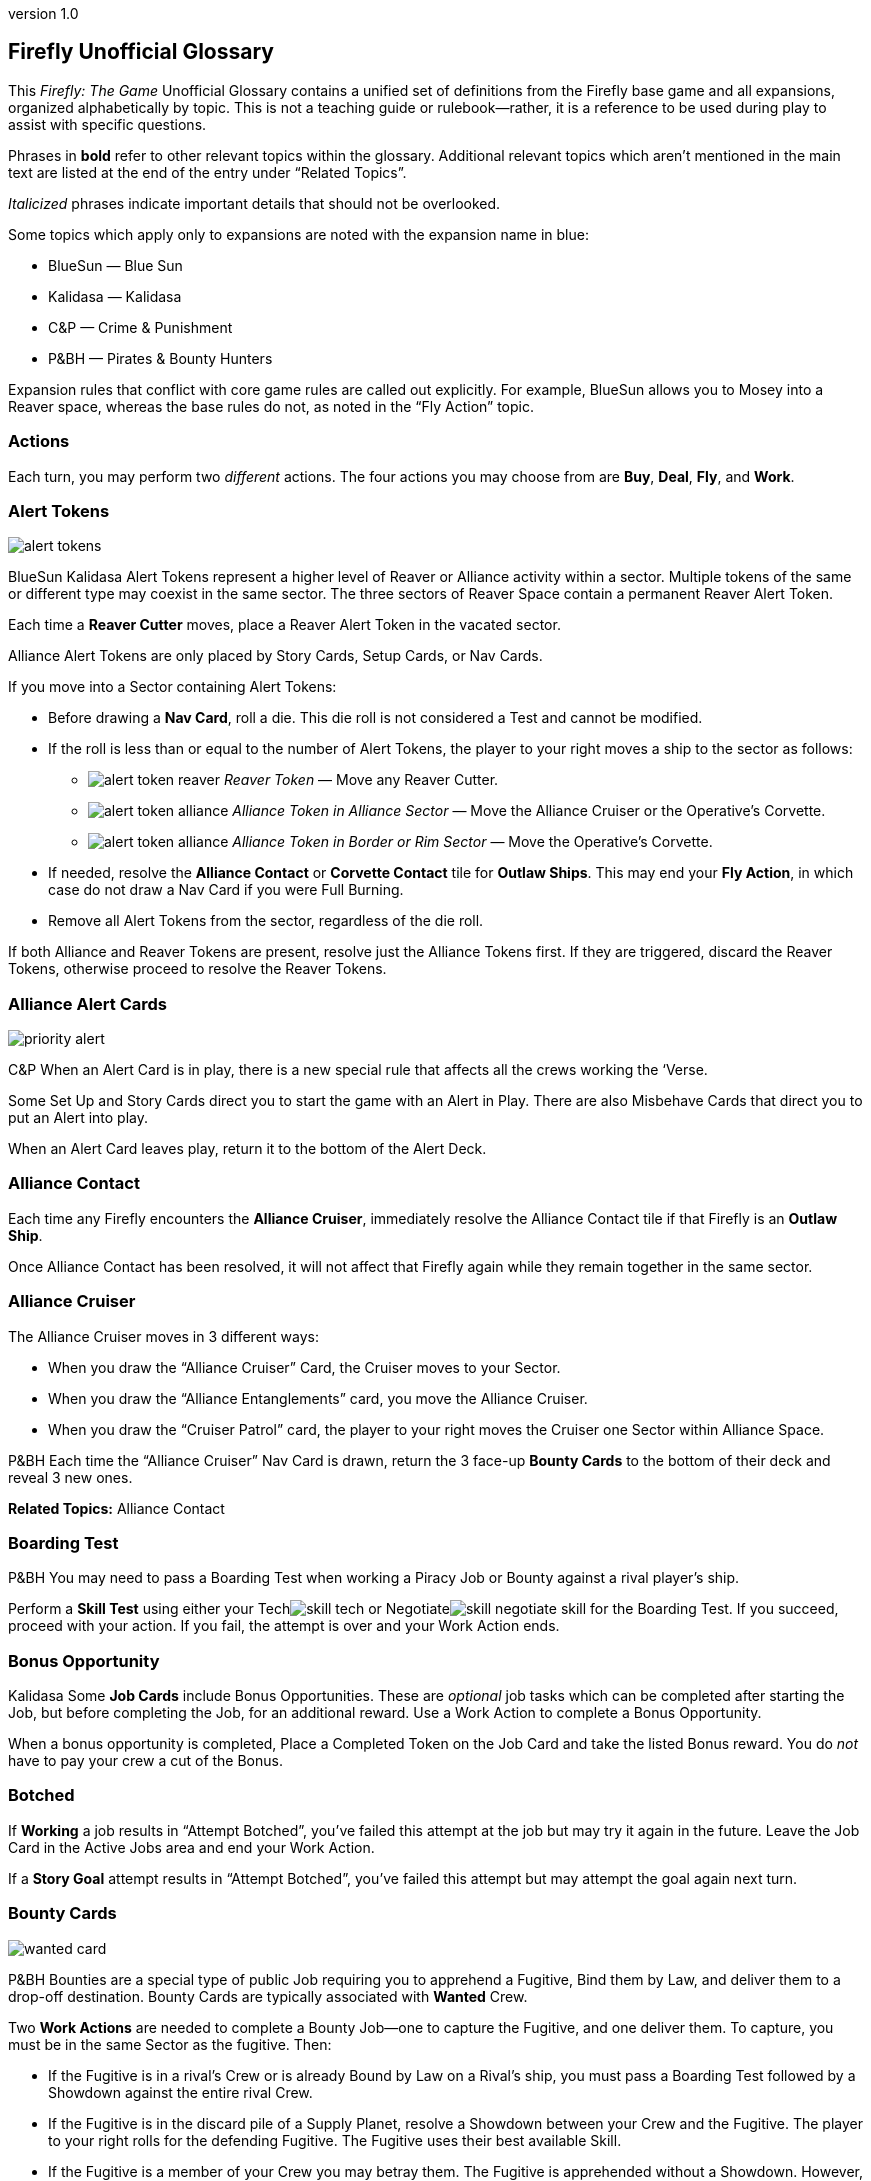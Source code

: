:doctitle: Firefly Unofficial Glossary
:revnumber: 1.0
:reproducible:
:experimental:
:imagesdir: images
:showtitle!:
:!sectids:

== Firefly Unofficial Glossary

[.normal]
This _Firefly: The Game_ Unofficial Glossary contains a unified set of
definitions from the Firefly base game and all expansions, organized
alphabetically by topic. This is not a teaching guide or rulebook—rather,
it is a reference to be used during play to assist with specific questions.

Phrases in *bold* refer to other relevant topics within the glossary.
Additional relevant topics which aren't mentioned in the main text are listed
at the end of the entry under "`Related Topics`".

_Italicized_ phrases indicate important details that should not be overlooked.

Some topics which apply only to expansions are noted with the expansion name in
blue:

* [.expansion]#BlueSun# — Blue Sun
* [.expansion]#Kalidasa# — Kalidasa
* [.expansion]#C&P# — Crime & Punishment
* [.expansion]#P&BH# — Pirates & Bounty Hunters

Expansion rules that conflict with core game rules are called out explicitly.
For example, [.expansion]#BlueSun# allows you to Mosey into a Reaver space,
whereas the base rules do not, as noted in the "`Fly Action`" topic.

=== Actions

Each turn, you may perform two _different_ actions. The four actions
you may choose from are *Buy*, *Deal*, *Fly*, and *Work*.

=== Alert Tokens

image::alert-tokens.png[float=right,pdfwidth=33%]

[.expansion]#BlueSun# [.expansion]#Kalidasa# Alert Tokens represent a higher
level of Reaver or Alliance activity within a sector. Multiple tokens of the
same or different type may coexist in the same sector. The three sectors of
Reaver Space contain a permanent Reaver Alert Token.

Each time a *Reaver Cutter* moves, place a Reaver Alert Token in the vacated
sector.

Alliance Alert Tokens are only placed by Story Cards, Setup Cards, or Nav
Cards.

If you move into a Sector containing Alert Tokens:

* Before drawing a *Nav Card*, roll a die. This die roll is not considered a Test
and cannot be modified.

* If the roll is less than or equal to the number of Alert Tokens, the player to
your right moves a ship to the sector as follows:

** image:alert-token-reaver.png[fit=line] _Reaver Token_ — Move any Reaver Cutter.

** image:alert-token-alliance.png[fit=line] _Alliance Token in Alliance Sector_ —  Move the Alliance Cruiser or the Operative's
Corvette.

** image:alert-token-alliance.png[fit=line] _Alliance Token in Border or Rim Sector_ — Move the Operative's Corvette.

* If needed, resolve the *Alliance Contact* or *Corvette Contact* tile for *Outlaw
Ships*. This may end your *Fly Action*, in which case do not draw a Nav Card if
you were Full Burning.

* Remove all Alert Tokens from the sector, regardless of the die roll.

If both Alliance and Reaver Tokens are present, resolve just the Alliance
Tokens first. If they are triggered, discard the Reaver Tokens, otherwise
proceed to resolve the Reaver Tokens.

=== Alliance Alert Cards

image::priority-alert.png[float=right,pdfwidth=33%]

[.expansion]#C&P# When an Alert Card is in play, there is a new special rule
that affects all the crews working the ‘Verse.

Some Set Up and Story Cards direct you to start the game with an Alert in Play.
There are also Misbehave Cards that direct you to put an Alert into play.

When an Alert Card leaves play, return it to the bottom of the Alert Deck.

=== Alliance Contact

Each time any Firefly encounters the *Alliance Cruiser*, immediately resolve
the Alliance Contact tile if that Firefly is an *Outlaw Ship*.

Once Alliance Contact has been resolved, it will not affect that Firefly again
while they remain together in the same sector.

=== Alliance Cruiser

The Alliance Cruiser moves in 3 different ways:

* When you draw the "`Alliance Cruiser`" Card, the Cruiser moves to your
Sector.

* When you draw the "`Alliance Entanglements`" card, you move the Alliance
Cruiser.

* When you draw the "`Cruiser Patrol`" card, the player to your right
moves the Cruiser one Sector within Alliance Space.

[.expansion]#P&BH#
Each time the "`Alliance Cruiser`" Nav Card is drawn, return the 3 face-up
*Bounty Cards* to the bottom of their deck and reveal 3 new ones.

*Related Topics:* Alliance Contact

=== Boarding Test

[.expansion]#P&BH# You may need to pass a Boarding Test when working a Piracy
Job or Bounty against a rival player's ship.

Perform a *Skill Test* using either your Techimage:skill-tech.png[fit=line] or
Negotiateimage:skill-negotiate.png[fit=line] skill for the Boarding Test. If
you succeed, proceed with your action. If you fail, the attempt is over and
your Work Action ends.

=== Bonus Opportunity

[.expansion]#Kalidasa# Some *Job Cards* include Bonus Opportunities. These are
_optional_ job tasks which can be completed after starting the Job, but before
completing the Job, for an additional reward. Use a Work Action to complete a
Bonus Opportunity.

When a bonus opportunity is completed, Place a Completed Token on the Job Card
and take the listed Bonus reward. You do _not_ have to pay your crew a cut of
the Bonus.

=== Botched

If *Working* a job results in "`Attempt Botched`", you've failed this attempt
at the job but may try it again in the future. Leave the Job Card in the Active
Jobs area and end your Work Action.

If a *Story Goal* attempt results in "`Attempt Botched`", you've failed this
attempt but may attempt the goal again next turn.

=== Bounty Cards

image::wanted-card.png[float=right,pdfwidth=33%]

[.expansion]#P&BH# Bounties are a special type of public Job requiring you to
apprehend a Fugitive, Bind them by Law, and deliver them to a drop-off
destination. Bounty Cards are typically associated with *Wanted* Crew.

Two *Work Actions* are needed to complete a Bounty Job—one to capture the
Fugitive, and one deliver them. To capture, you must be in the same Sector as
the fugitive. Then:

* If the Fugitive is in a rival’s Crew or is already Bound by Law on a Rival's
ship, you must pass a Boarding Test followed by a Showdown against the entire
rival Crew.

* If the Fugitive is in the discard pile of a Supply Planet, resolve a Showdown
between your Crew and the Fugitive. The player to your right rolls for the
defending Fugitive. The Fugitive uses their best available Skill.

* If the Fugitive is a member of your Crew you may betray them. The Fugitive is
apprehended without a Showdown. However, all members of your Crew except your
Leader become disgruntled.

The *Showdown* outcomes are shown on the Bounty Card. Once apprehended, take
the Fugitive's Crew Card and the Bounty Card. These are not part of your Crew
or Jobs, and do not count against your Crew or Job Limits or Cargo capacity (do
not take a Fugitive Token).

If you captured an _already Bound_ Fugitive from a Rival, you may choose to
deliver the Bounty yourself, or to Rescue the Fugitive by either adding them to
your Crew for free or returning them to their Supply Planet's discard pile. In
both cases, return the Bounty Card to the bottom of its deck.

If *Reaver Contact* kills your Fugitives, any captured Fugitives on your ship are
removed from the game.

When a Bounty is delivered, take your reward and pay your crew (or Disgruntle
them), as with any other Job. Then, remove the Bounty Card and Crew Card from
the game.

Each time the "`*Alliance Cruiser*`" Nav Card is drawn, return the 3 face-up
Bounties to the bottom of the Bounty Deck and reveal 3 new Bounties.

*Related Topics*: Cortex Alert

=== Bribes

Some Negotiateimage:skill-negotiate.png[fit=line] *Skill Tests* say "`Bribes`"
after their number. _Before_ you roll a die, you may choose to pay Bribes.

For every $100 you pay the bank, add +1 to your total. Your new test result
will be your Roll + Skill + Bribes.

=== Buy Action

The Buy Action may only be used at a *Supply Planet*. You may choose _one_ of
these two options:

* Purchase *Supply Cards*, Fuel (for $100 each), and Parts (for $300 each). When
buying Supply Cards, you may *Consider* 3 cards, and buy up to 2 of those cards.

* Send your entire Crew on Shore Leave: Pay $100 per Crew, whether
Disgruntled or not, including your Leader, and remove all Disgruntled tokens.

=== Cargo

Shipping Jobs require you to pick up legal Cargo at one location (using a *Work
Action*) and deliver it to a different location (using a second Work Action).

Once you are *Solid* with certain *Contacts*, you may sell excess Cargo to them
when *Dealing* with them. When you are Solid with Lord Harrow, you may purchase
Cargo from him.

Players in the same sector may *Trade* Cargo along with other items.

You may dump Cargo into space at any time on your turn to make more room in
your hold.

=== Challenge Cards

image::challenge-card.png[float=right,pdfwidth=33%]

[.expansion]#BlueSun# When *Dealing* with Mr. Universe, you *Consider* Big Damn
Challenges instead of Jobs. These count towards your 3-card hand limit.

When starting a new Job with a *Work Action*, you may attach a Challenge card to
the Job Card. Challenges may not be attached to Bounties or Piracy Jobs. Legal
and Illegal Challenges may only be attached to Jobs of the same legality.
Active Challenge Cards do not count toward your 3 Active Job limit.

Challenge Cards add extra requirements in order to complete the Job, but also
provide increased rewards.

If a Challenge Card requires extra *Misbehaves*, that number of Misbehaves must
be added at each step of the Job that already requires Misbehaving, or during
the final step if the job does not normally require Misbehaving.

When you complete a Job with an attached Challenge, you become Solid with Mr.
Universe in addition to the Job's Contact.

If you receive a *Warrant* while working a Job with an attached Challenge, you
lose Reputation with Mr Universe.

=== Consider

When *Buying* equipment or *Dealing* with Contacts, you may Consider 3 cards, and
may take up to 2 of those cards:

* Look through the discard pile for the Supply Planet or Contact and choose up to
3 cards to consider.
* For each card less than 3 that you pull from the discard pile, you may draw 1
card from the corresponding deck.
* Once you have picked your 3 cards to consider, you may take up to 2 of them,
paying if required.
* Any unaccepted cards are placed in the appropriate discard pile.

*Related Topics:* Buy Action, Deal Action

=== Contacts

Contacts have a variety of Jobs they’d like you to undertake. Signs on the map
mark Contact Planets where you can use the *Deal Action* to *Consider* new jobs
from the corresponding Contact Deck.

=== Contraband

Smuggling Jobs require you to pick up *Illegal* Contraband at one location (using
a *Work Action*), and deliver it to a different location (using a second Work
Action). These jobs require you to *Misbehave* when loading and/or unloading
Contraband.

Seized contraband can be difficult to replace. Replacements can occasionally be
found through *Nav Cards* or *Misbehave Cards*, or by *Trading* with other
players or when Solid with Fanty & Mingo.

You may dump Contraband into space at any time on your turn to make more room
in your hold.

=== Cortex Alert

[.expansion]#P&BH# A Cortex Alert is a special type of *Bounty Card* that pays
out on a whole class of Crew (e.g. Bandits) rather than a single named
Fugitive.

If you are the first player to successfully apprehend one of the targets, take
the Bounty Card as usual. You may attempt to apprehend additional targets on
future turns to add to the bounty stack if you wish. When you deliver the Bounty,
you receive the Bounty reward for each Bound Fugitive delivered.

You may steal a Cortex Alert Bounty from a rival player, following the same
Boarding Test and Showdown as when stealing a single Bound Fugitive. In this
case, you steal _all_ Bound Crew Cards with the Bounty Card, as part of a
single Work Action.

*Related Topics:* Bounty Cards

=== Corvette

[.expansion]#Kalidasa# See *Operative's Corvette*.

=== Corvette Contact

[.expansion]#Kalidasa# When the *Operative's Corvette* ends its movement in a
Sector with an *Outlaw Ship*, or an Outlaw Ship moves into the Corvette's
sector, immediately resolve the Corvette Contact tile.

=== Credits

Credits are used to buy *Gear*, Ship *Upgrades*, *Fuel* and *Parts*, to hire
*Crew* and pay them after completing a *Job*, and to offer *Bribes*.

Credits are usually gained by completing jobs, selling *Cargo* or *Contraband* to
*Solid* contacts, or in *Trade* with other players.

=== Crew Cards

Crew Cards can be found at *Supply Planets* along with Gear and Ship Upgrades,
and can be acquired with a *Buy Action* by paying the fee shown on the card.

Some Crew have professions—keywords which may help accomplish Jobs, Goals, or
other effects. Professions include: Soldier, Merc, Pilot, Mechanic, Companion,
Grifter, Medic, and Lawman.

=== Crime Jobs

Crime Jobs require you to travel to a destination and *Misbehave*.

*Related Topics:* Work Action

=== Cruiser

See *Alliance Cruiser*.

=== Cutter

See *Reaver Cutter*.

=== Deal Action

If your Firefly is in a *Contact’s* Sector, you may Deal with that Contact to
accept new jobs. If you are *Solid* with that Contact, you may also be able to
sell *Cargo* and *Contraband* to them or perform other actions as part of your Deal
Action.

When accepting new jobs, you may *Consider* 3 cards, and may accept up to 2 of
those cards.

You may not have more than 3 inactive Jobs or Challenges in your hand at any
time.

=== Disgruntled

image::disgruntled.png[float=right,pdfwidth=20%]

When a *Crew* becomes Disgruntled, place a Disgruntled Token on their card.

If a Disgruntled Crew receives a second Disgruntled Token, they jump
ship—return the Crew to the appropriate discard pile.

If your *Leader* ever receives a second Disgruntled token, they’ve lost
confidence in their Crew and fire them. Discard all your Crew, except for your
Leader, to their Supply Deck discard piles. Remove the Disgruntled token from
your Leader.

You may, on your turn, hire Disgruntled Crew away from another player in your
Sector by paying the Crew's hiring fee to the bank. Take the Crew Card and
remove the Disgruntled token.

You may remove Disgruntled Tokens by sending your Crew on Shore Leave during a
*Buy Action*.

*Related Topics:* Immoral Jobs

=== Dismissing Crew

You may dismiss Crew in any *Planetary Sector* by placing them in the discard
pile of the card’s Supply Deck. This does not require an Action. You may not
dismiss Crew to prevent them from being Killed. You may not dismiss your
Leader.

=== Drive Core

Each Drive Core has a maximum range, which is the number of sectors it can move
its ship during a Full Burn. Drive Cores may also have additional special
rules listed on their cards.

You may only have one Drive Core at a time. If you get a new Drive Core,
Discard your previous one.

*Related Topics:* Fly Action

=== Evade

When a *Nav Card* result says to Evade, move your ship to an adjacent sector. Do
not draw an additional Nav Card. No further movement is possible. If you have
another Action to take, you may do so.

You may never Evade into a sector that is occupied by a Reaver Cutter.

=== Fly Action

When Flying, you may choose _one_ of these two options:

* _Full Burn_ — spend one *Fuel* and move up to the range of your ship's *Drive
Core*. For each sector entered, draw and resolve a *Nav Card* for the new region
before continuing.

* _Mosey_ — move one sector and your Fly action ends. Do not spend Fuel or draw a
Nav Card.

You may never move diagonally between sectors.

When a sector is occupied by a *Reaver Cutter*, no ship may Full Burn or
*Evade* into that sector, but may Mosey in if playing with [.expansion]#BlueSun#.

=== Fuel

Fuel is needed in order to Full Burn during the *Fly Action*. Fuel can be
purchased at any *Supply Planet* as part of a *Buy Action*. You may dump Fuel
at any time on your turn to make space in your hold.

=== Full Burn

See *Fly Action*.

=== Full Stop

If a card instructs you to "`Full Stop`", your ship stops in its current
Sector. No further movement is possible. If you have another Action to take,
you may do so.

=== Fugitives

Transport Jobs require you to pick up *Passengers* or Fugitives at one location
(using a *Work Action*), and deliver them to a different location (using a second
Work Action). Transporting Fugitives is *Illegal* and makes you an *Outlaw Ship*.

You may drop Fugitives off in any sector with a Planet at any time on your turn
to make space in your hold.

=== Gear Cards

Gear is weapons, equipment, clothing, vehicles or anything else your *Crew* might
carry to help overcome obstacles.

Each member of your Crew may only equip one piece of Gear at any given time. If
you own more Gear than can be carried by your Crew, leave the extra Gear on
your ship until it’s needed. Gear not carried by a Crew may not be used in any
way.

Gear may be re-arranged between Crew and/or your Ship at any time except during
a *Work Action*.

Some Gear provides additional Skill Points, *Keywords* or other special
abilities.

=== Goal Token

See *Story Goals*.

=== Goods

Goods are *Cargo*, *Contraband*, *Fuel* and *Parts*. If a card allows you to
load a number of Goods, you may choose which type of Goods you’d like to load,
and may mix different Goods.

=== Havens

[.expansion]#BlueSun# Some Story Cards will direct you to Choose Havens during
Set Up. Each Story Card will detail the Havens’ importance and which planets
may or may not be eligible for selection.

During Set Up, after choosing Leaders, players place their Haven tokens instead
of placing their ships. Haven Tokens must be placed in Sectors containing
planets but may not be placed at Supply or Contact planets. Players may not
place their Haven Token in a Sector that is already another player’s Haven.
Unless otherwise noted, players’ ships start at their Haven.

[%breakable]
=== Heavy Load

image::heavy-load.png[float=right,pdfwidth=20%]

Some Jobs require transporting Heavy Loads. These requiring spending one extra
*Fuel* during a Full Burn in order to heavy burn.

The effect of multiple Heavy Load tokens is cumulative.

If your *Drive Core* doesn't require Fuel to Full Burn, you must still pay the
Heavy Load penalty.

=== Immoral Jobs

See *Morality*.

=== Job Cards

image::needs.png[float=right,pdfwidth=20%]

You may not have more than 3 Job cards in your hand at any given time. You may
discard any Job you don’t want to undertake.

Job Cards contain the Job Type (shipping, transport, smuggling, or crime),
location(s) where the job is to be performed, whether the job is *Immoral* or
not, if *Misbehaving* is required, *Skills* and *Keywords* needed to Work the
job, the job's payout, and more.

*Related Topics:* Bonus Opportunity, Work Action

=== Keep Flying

When a *Nav Card* outcome says to Keep Flying, you may continue your *Fly
Action* if you still have range left on your *Drive Core*.

=== Keywords

Many *Gear Cards* and some *Crew* have green Keywords on their cards. These
include: [.keyword]#FIREARM#, [.keyword]#SNIPER RIFLE#, [.keyword]#EXPLOSIVES#,
[.keyword]#HACKING RIG#, [.keyword]#FAKE ID#, [.keyword]#TRANSPORT#, and
[.keyword]#FANCY DUDS#.

Keywords sometimes allow you to bypass a *Misbehave Card* entirely or may be
a prerequisite for some Misbehave options or Job Cards.

=== Killed

Whenever a test result says to Kill some number of *Crew*, you must choose Crew
to be removed from the game. If you choose your *Leader*, place a *Disgruntled*
Token on your Leader and return your Leader to the ship for the rest of the
*Work Action* instead of removing the Leader's Crew Card from the game.

The *Medic* profession grants a chance to save the Crew and return them to the
ship for the remainder of the turn.

=== Kosherized rules

Some Fight *Skill Tests* will say "`Kosherized`" after the skill point number.
In Kosherized fights, you may not add any Fight
Skillimage:skill-fight.png[fit=line] from *Gear* to your total: only the
image:skill-fight.png[fit=line] listed on your *Crew Cards* may be used.

=== Lawman

[.expansion]#P&BH# Some Crew have the profession of Lawman. These Crew are free
to hire and are not paid a cut from Jobs.

Lawmen will never work an *Illegal* Job—they will remain onboard your ship
instead.

Each Lawman pays a Bounty Bonus when a Bound Fugitive is successfully delivered
to the drop-off location on a *Bounty Card*.

=== Leaders

Your Leader always counts as Crew, taking up one Crew space on your Ship Card,
costing $100 during Shore Leave, etc.

When the outcome of any event would cause your Leader to be *Killed*, return
them to your ship for the rest of the *Work Action* and place a *Disgruntled*
Token on the card instead. *Medics* can attempt to save a Leader before this
happens.

If your Leader ever receives a second Disgruntled token, they’ve lost
confidence in their Crew and fire them. Discard all your Crew, except for your
Leader, to their Supply Deck discard piles. Remove the Disgruntled token from
your Leader.

Leaders can never be hired away by other players.

=== Make-Work

If you have nothing to do and your ship is in a *Planetary Sector*, you may use
your entire *Work Action* to take $200 from the bank instead of Working a Job.

=== Medic

If you have a Medic in your Crew, make a Medic Check whenever a Crew is
*Killed*:

* 1–4: Crew Dies, remove from play.
* 5–6: Crew is returned to the ship.

Some Gear and Ship Upgrades can modify the Medic Check.

Medics may make a Medic check even if they are the ones at risk of being
Killed. They may also prevent a *Leader* from being *Disgruntled* when the
Leader would normally be Killed.

[%breakable]
=== Misbehave Cards

image::misbehave-card.png[float=right,pdfwidth=20%]

To complete some Jobs or Story Goals, you must proceed through the number of
Misbehave Cards pictured on the Job Card. Draw cards one at a time and attempt
each before proceeding to the next. Once you start the job attempt, you must
see it through and cannot stop early.

Most Misbehave Cards have two options you can choose from. Some options may
have requirements such as *Keywords*. Some cards my have two steps to pass
sequentially.

The bottom of some Misbehave Cards list a Person, Profession, Item, or
*Keyword* which will allow you to proceed automatically without misbehaving.

Misbehaving outcomes:

* _Proceed_ — continue to work the job.
* _Attempt Botched_ — you've failed this attempt but may attempt the job again in
the future. Leave the Job Card in the Active Jobs area and end your Work
Action.
* _Warrant Issued_ — you've failed the job and attracted the authorities. Place a
*Warrant* Token on your Ship Card. Discard the job to its Contact Deck and end
your Work Action.

=== Morality

Some Jobs are Immoral and some are Morally Subjective. A small red tab on the
*Job Card* below the Legal/Illegal tab notes the Job's morality. If nothing is
listed, the job is Moral.

Whenever you complete an Immoral Job, all your Moral Crew become *Disgruntled*.

[.expansion]#P&BH# Working on a Subjectively Moral job against a rival ship
with a Moral Leader makes the job Immoral: your Moral Crew do not like to
target other Moral Leaders.

=== Mosey

See *Fly Action*.

=== Nav Cards

Nav Cards describe obstacles and encounters in the 'Verse. When using the *Fly
Action*, draw and resolve a Nav Card matching each sector entered (Alliance
Space, Border Space, or Rim Space), before continuing to the next sector.

When any Nav Deck becomes exhausted, or when a card marked "RESHUFFLE" is
resolved, reshuffle the discard pile and remaining deck to form a new deck.

=== Operative's Corvette

[.expansion]#Kalidasa# The Operative prowls all of known space, looking for
fugitives and wanted criminals. His Corvette may enter any sector on the map.

If the Operative’s Corvette is ever in the same Sector as a *Reaver Cutter*, the
Reavers are driven off. Move the Reaver ship to a Reaver Starting Sector.

The Operative’s Corvette may not end its move in the three Reaver Starting Sectors.

Whenever the Operative’s Corvette enters a Sector with any Reaver *Alert
Tokens* image:alert-token-reaver.png[fit=line] , remove the tokens without
resolving them.

*Related Topics:* Corvette Contact

=== Outlaw Ship

A ship is considered an Outlaw Ship if it has any outstanding *Warrants*, is
carrying *Contraband* or *Fugitives* (even in the ship's Stash), or has any *Wanted
Crew* onboard.

=== Parts

Spare Parts are sometimes needed in order to make repairs while flying through
the 'Verse. Parts can be purchased at a *Supply Planet* as part of a *Buy action*,
or sometimes can be found through *Nav Cards* or other means.

You may dump Parts at any time on your turn to make space in your hold.

=== Passengers

Transport Jobs require you to pick up Passengers or *Fugitives* at one location
(using a *Work Action*), and deliver them to a different location (using a
second Work Action).

You may drop Passengers off in any sector with a Planet at any time on your
turn to make space in your hold.

=== Piracy Jobs

[.expansion]#P&BH# Piracy Job Cards allow you to raid rival players' ships,
making off with stolen goods: cargo, contraband, fuel and parts.

Like any other job, a *Work Action* is used to Work a Piracy Job. Your ship must
be in the same sector as your intended target. You must first pass a *Boarding
Test* followed by a *Showdown*.

=== Planetary Sector

A Planetary Sector is any sector that contains a named planet. The Space Bazaar
and Cortex Relay 7 count as planets.

*Related Items:* Uroboros Belt

=== Reaver Contact

Resolve the Reaver Contact tile when starting your turn in a *Reaver Cutter's*
sector. The tile offers two options, one of which requires a Pilot, Mechanic,
and Fuel.

=== Reaver Cutters

If you start your turn in the same Sector as a Reaver Cutter, resolve the
*Reaver Contact* tile.

When a Sector is occupied by a Reaver Cutter, no ship may Full Burn or Evade
into that Sector, but may Mosey in if playing with [.expansion]#BlueSun#.

The Reaver Cutters can move in 3 different ways:

* When you draw the "`Reaver Cutter`" card, the Cutter moves to your Sector.

* When you draw the "`Reaver Bait`" card, you move the Cutter.

* When you draw the "`Reavers on the Hunt`" card, the player to your right
moves the Cutter one Sector within Border Space.

Only one Reaver ship may ever be in a sector. If a Nav Card would call a second
Cutter to a sector, instead immediately resolve Reaver Contact instead.

If the Operative’s Corvette is ever in the same Sector as a Reaver Cutter, the
Reavers are driven off. Move the Reaver ship to a Reaver Starting Sector.

[.expansion]#BlueSun# Each time a Reaver Cutter moves, place a Reaver *Alert
Token* in the vacated sector.

=== Reputation

See *Solid*.

=== Salvage Op

Some cards have "`Salvage Op`" listed on them. This may activate a bonus on
certain Crew Cards.

=== Seizure

[.expansion]#C&P# Some *Misbehave Cards* call for Seizing a type of equipment.
If your crew has any of their gear Seized, it is removed from the game and may
not be repurchased.

=== Set Up Cards

Set Up Cards allow different ways to set up a game of Firefly (starting Jobs,
Gear, map setup, etc.) Story Cards may override some Set Up Card steps.

=== Ship Card

Your Ship Card has a hold and a *Stash* that are used to store and hide goods,
slots for a *Drive Core* and *Ship Upgrades*, and a maximum crew capacity.

=== Ship Upgrade Cards

Ship Upgrades allow you to customize your ship, and can be purchased at *Supply
Planets*. Each Ship Card has a number of upgrade slots available. You may never
have more Ship Upgrades than Ship Card upgrade slots. You may discard a Ship
Upgrade at any time.

=== Shore Leave

See *Buy Action*.

=== Showdown

[.expansion]#P&BH# In a showdown, the active player is the Attacker and the
target player is the Defender. The Attacker must first choose which Skill they
will use in the Showdown. The Defender then chooses which Skill they will
defend with.

Both players may allocate their Gear to any Crew they wish before the Showdown
roll.

Both players roll a die and add it to their chosen Skill. The higher total wins
the Showdown. The Defender wins ties.

=== Skill Test

There are three types of skills: Fightimage:skill-fight.png[fit=line],
Techimage:skill-tech.png[fit=line] and
Negotiateimage:skill-negotiate.png[fit=line]. You can find skill points on both
*Crew* and *Gear* Cards. Each symbol shown on a Crew or Gear Card counts as 1
skill point when performing Skill Tests.

image::skill-test.png[float=right,pdfwidth=50%]

Skill Tests are written as a Skill icon, followed by a small die and a target
number. Roll a die and add all your available Skill Points of the appropriate
type. Then, compare your total to the list of possible results under the target
number.

Whenever you roll a Firefly on the die, count it as a 6 and make a *Thrillin'
Heroics Bonus Roll*—roll the die again and add the result to the total.

=== Solid

When you complete a *Job* for a *Contact* your reputation with them becomes
Solid. Slide the completed Job Card under your Ship Card so the name of the
Contact is visible. If you complete a job and are already Solid with that
Contact, remove the newly completed job card from the game.

When you are Solid, Contacts will buy Cargo and Contraband from you when
dealing with them, and can offer other benefits.

If you receive a *Warrant* while working a Job for a Contact, any reputation
with that Contact is lost along with any and all benefits for being Solid.
Remove from the game the completed Job Card used to track your Solid reputation
with the contact. You may prove yourself useful again by completing another Job
for the offended Contact and restore your Solid rep.

Receiving a Warrant for _any reason_ will cause reputation loss with Harken,
regardless of what contact the Job you were working came from. You may not
become Solid with Harken while you have a Warrant.

=== Splitting Up

[.expansion]#C&P# Some *Misbehave Cards* require your Crew to split into two
teams. You must have at least one Crew in each team. If you only have one Crew
member left working the Job when called upon to Split your Crew, you’ve *Botched*
the Job Attempt.

=== Stash

Your ship's Stash storage provides some protection against searches and piracy.
When targeted by a Piracy Job, you may re-arrange your Goods, Passengers
and Fugitives between your Cargo Hold and Stash.

The Stash on Jetwash and Esmeralda may only hold Fuel.

=== Story Cards

Each game of Firefly starts with choosing a Story Card. Story Cards detail what
each player needs to accomplish to win the game.

If the Story Card has numbered *Story Goals* you must complete these goals in
order. In other cases, there may only be a single goal needed to win.

=== Story Goals

If a Story Goal calls for a *Skill Test*, you must use a *Work Action* to
advance the Goal; otherwise, the Goal is simply achieved when you meet its
requirements.

When you complete a Goal, take a Goal token to mark your progress. Once a Goal
is achieved, it cannot be lost. Goals are not Jobs, thus you do not pay your
Crew after working a Goal, and any abilities or cards which reference a "`Job`"
do not apply.

If a Story Goal results in "`Attempt *Botched*`", you've failed this attempt but
may attempt the goal again next turn.

If a Story Goal results in "`*Warrant* Issued`", you've failed the goal and
attracted the authorities but may attempt the goal again next turn. Place a
Warrant Token on your Ship Card.

=== Supply Planets

Supply Planets offer *Crew* for hire, *Gear* for your crew to carry and *Ship
Upgrades*. Signs on the map mark Supply Planets where you can use the *Buy Action*
to hire and acquire these cards.

=== "`Thrillin’ Heroics`" Bonus Roll

The dice in the game have a Firefly pictured instead of a 6. Whenever you roll
a Firefly, count it as a 6 and make a Bonus Roll: roll the die again and add
the result to the total.

=== Trading

When two or more players’ ships are _stopped_ in the same sector, they may
buy, sell and trade *Crew*, *Fuel*, *Parts*, *Cargo*, *Contraband*, Ship
*Upgrades* and *Gear* to one another without restriction. They may not exchange
Jobs, Passengers, Fugitives or Drive Cores.

Players are free to discuss and make these deals outside of the normal turn
order and other players may take their normal turn while bargains are struck.
Dealing with others players in this fashion does not require using an Action.
The opportunity for Trading ends when one of the players leaves the sector.

[.expansion]#BlueSun# Credits may be exchanged with another player at any time,
regardless of location.

=== Upgrades

See *Ship Upgrades*.

=== Uroboros Belt

The Uroboros Belt is an area of space around the Blue Sun star that is littered
with mineral-rich asteroids and planetoids.

You can start working a Job in the Uroboros Belt in any of the 4 Sectors that
picture Uroboros asteroids.

Uroboros Sectors are not considered *Planetary Sectors* unless they also contain
a named planet.

=== Wanted Crew

image::wanted-crew.png[float=right,pdfwidth=33%]

*Crew* members with a small warrant badge next to their cost are wanted by the
Alliance. If you have Wanted Crew onboard you are an *Outlaw Ship* and when you
encounter the *Alliance Cruiser*, the Crew may be seized.

=== Wanted Crew Tokens

image::wanted-token.png[float=right,pdfwidth=25%]

[.expansion]#C&P# When a result states "`Your Crew is now Wanted`", add a Wanted
token to each of your Crew who isn’t already Wanted. They now count as Wanted
whenever you’re called upon to make a Wanted Crew Roll.

If a Crew with a Wanted Token is dismissed, discard the Wanted Token.

=== Warrant

If you receive a Warrant while *Working* a *Job*, discard the Job, returning it
to the discard pile of the issuing Contact. Any *Solid* Reputation with that
Contact is lost.

Receiving a Warrant for _any reason_ will cause reputation loss with Harken,
regardless of what contact the Job you were working came from. You may not
become Solid with Harken while you have a Warrant.

=== Work Action

Taking a Work Action allows you to attempt to move a single Job forward.
Succeeding at a Crime job completes the job, while delivery jobs require two
successful Work Actions at different locations—one to start the job and one to
complete it.

To work on a job:

* Your Firefly must be in the specified location for the current Job step.
* Confirm that the job's "`Needs`" are met. Usually this requires *Skills* or
*Keywords*. "`Needs`" must be met during both the pick-up and drop-off stages of
Delivery jobs.
* Place the Job Card face-up in your Active Jobs area, if not already started.
You may never have more than three active Jobs.
* Select which *Crew* will participate and assign gear to them as desired. Crew and
gear left on the ship may not be used during the attempt.
* Follow the instructions on the Job Card to attempt to work the job.

If, while working a Job, all your Crew is killed or returns to the ship, you’ve
*Botched* the Job.

After successfully completing a job:

* Take the indicated payout from the bank, including any bonuses from the Job
Card, Crew Cards, and Story Card.
* Pay every crew member their fee, whether they worked on the job or not. Any
Crew member you choose not to pay becomes *Disgruntled*.

* To show you are *Solid* with a Contact, take the completed Job Card and slide
it under your Ship Card so the name of the Contact is visible. If you were
already Solid, remove the Job Card from the game.

If you have nothing to do and your ship is in a *Planetary Sector*, you may
instead use your entire Work Action to *Make-Work* at the planet: take $200
from the bank instead of Working a Job.

_Note:_ if you’ve Loaded Cargo, Contraband, Passengers or Fugitives on to your
ship as part of a Job and subsequently lose them, you’re on your own to replace
them. You can’t return to the Pick Up location to get more.

*Related Topics:* Morality, Misbehave, Disgruntled.

